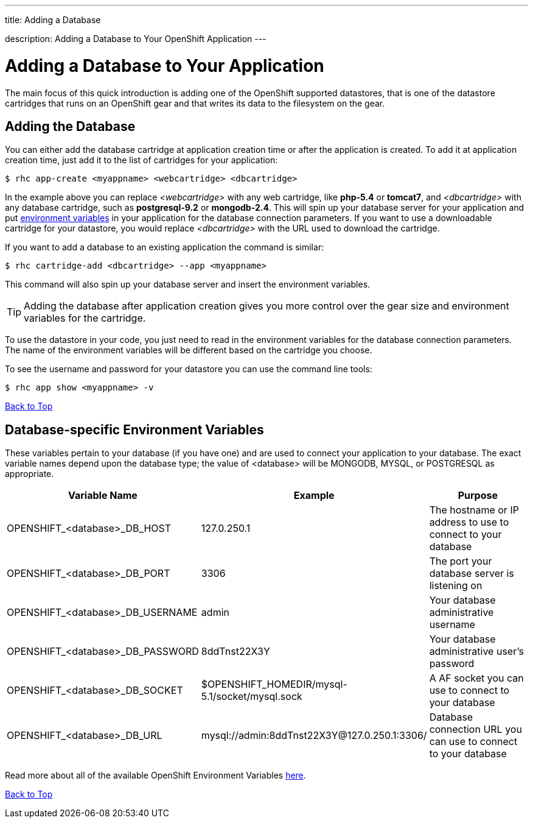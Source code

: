 ---




title: Adding a Database

description: Adding a Database to Your OpenShift Application
---


[[top]]
[float]
= Adding a Database to Your Application
[.lead]
The main focus of this quick introduction is adding one of the OpenShift supported datastores, that is one of the datastore cartridges that runs on an OpenShift gear and that writes its data to the filesystem on the gear.

== Adding the Database

You can either add the database cartridge at application creation time or after the application is created. To add it at application creation time, just add it to the list of cartridges for your application:

[source, console]
--
$ rhc app-create <myappname> <webcartridge> <dbcartridge>
--

In the example above you can replace _<webcartridge>_ with any web cartridge, like **php-5.4** or **tomcat7**, and _<dbcartridge>_ with any database cartridge, such as **postgresql-9.2** or **mongodb-2.4**. This will spin up your database server for your application and put link:#environment-variables[environment variables] in your application for the database connection parameters. If you want to use a downloadable cartridge for your datastore, you would replace _<dbcartridge>_ with the URL used to download the cartridge.

If you want to add a database to an existing application the command is similar:

[source, console]
--
$ rhc cartridge-add <dbcartridge> --app <myappname>
--

This command will also spin up your database server and insert the environment variables.

TIP: Adding the database after application creation gives you more control over the gear size and environment variables for the cartridge.

To use the datastore in your code, you just need to read in the environment variables for the database connection parameters. The name of the environment variables will be different based on the cartridge you choose.

To see the username and password for your datastore you can use the command line tools:

[source, console]
--
$ rhc app show <myappname> -v
--
link:#top[Back to Top]

[[environment-variables]]
== Database-specific Environment Variables
These variables pertain to your database (if you have one) and are used to connect your application to your database. The exact variable names depend upon the database type; the value of +<database>+ will be +MONGODB+, +MYSQL+, or +POSTGRESQL+ as appropriate.

|===
|Variable Name|Example|Purpose

|OPENSHIFT_<database>_DB_HOST|127.0.250.1|The hostname or IP address to use to connect to your database
|OPENSHIFT_<database>_DB_PORT|3306|The port your database server is listening on
|OPENSHIFT_<database>_DB_USERNAME|admin|Your database administrative username
|OPENSHIFT_<database>_DB_PASSWORD|8ddTnst22X3Y|Your database administrative user's password
|OPENSHIFT_<database>_DB_SOCKET|$OPENSHIFT_HOMEDIR/mysql-5.1/socket/mysql.sock|A AF socket you can use to connect to your database
|OPENSHIFT_<database>_DB_URL|mysql://admin:8ddTnst22X3Y@127.0.250.1:3306/|Database connection URL you can use to connect to your database
|===

Read more about all of the available OpenShift Environment Variables link:/managing-your-applications/environment-variables.html[here].

link:#top[Back to Top]
